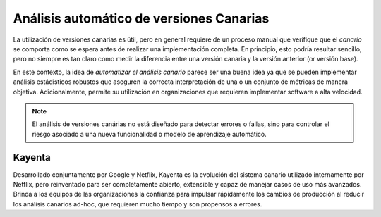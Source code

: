 Análisis automático de versiones Canarias
=========================================

La utilización de versiones canarias es útil, pero en general requiere de un proceso manual que verifique que el `canario` se comporta como se espera antes de realizar una implementación completa. En principio, esto podría resultar sencillo, pero no siempre es tan claro como medir la diferencia entre una versión canaria y la versión anterior (or versión base).

En este contexto, la idea de *automatizar el análisis canario* parece ser una buena idea ya que se pueden implementar análisis estádisticos robustos que aseguren la correcta interpretación de una o un conjunto de métricas de manera objetiva. Adicionalmente, permite su utilización en organizaciones que requieren implementar software a alta velocidad.

.. note:: El análisis de versiones canárias no está diseñado para detectar errores o fallas, sino para controlar el riesgo asociado a una nueva funcionalidad o modelo de aprendizaje automático.

Kayenta
-------
Desarrollado conjuntamente por Google y Netflix, Kayenta es la evolución del sistema canario utilizado internamente por Netflix, pero reinventado para ser completamente abierto, extensible y capaz de manejar casos de uso más avanzados. Brinda a los equipos de las organizaciones la confianza para impulsar rápidamente los cambios de producción al reducir los análisis canarios ad-hoc, que requieren mucho tiempo y son propensos a errores.